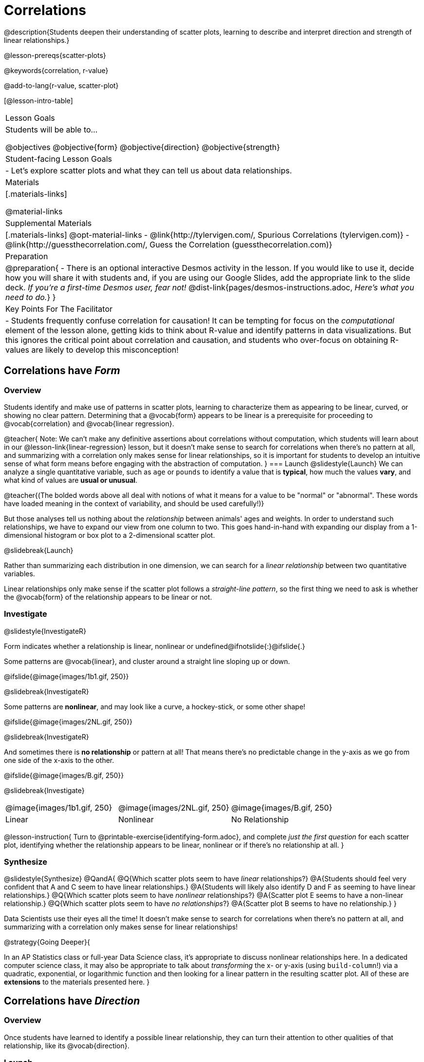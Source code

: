 = Correlations

@description{Students deepen their understanding of scatter plots, learning to describe and interpret direction and strength of linear relationships.}

@lesson-prereqs{scatter-plots}

@keywords{correlation, r-value}

@add-to-lang{r-value, scatter-plot}


[@lesson-intro-table]
|===
| Lesson Goals
| Students will be able to...

@objectives
@objective{form}
@objective{direction}
@objective{strength}

| Student-facing Lesson Goals
|

- Let's explore scatter plots and what they can tell us about data relationships.

| Materials
|[.materials-links]

@material-links

| Supplemental Materials
|[.materials-links]
@opt-material-links
- @link{http://tylervigen.com/, Spurious Correlations (tylervigen.com)}
- @link{http://guessthecorrelation.com/, Guess the Correlation (guessthecorrelation.com)}

| Preparation
| 
@preparation{
- There is an optional interactive Desmos activity in the lesson. If you would like to use it, decide how you will share it with students and, if you are using our Google Slides, add the appropriate link to the slide deck. _If you're a first-time Desmos user, fear not!_ @dist-link{pages/desmos-instructions.adoc, _Here's what you need to do._}
}

| Key Points For The Facilitator
|
- Students frequently confuse correlation for causation! It can be tempting for focus on the _computational_ element of the lesson alone, getting kids to think about R-value and identify patterns in data visualizations. But this ignores the critical point about correlation and causation, and students who over-focus on obtaining R-values are likely to develop this misconception!

|===

== Correlations have _Form_

=== Overview
Students identify and make use of patterns in scatter plots, learning to characterize them as appearing to be linear, curved, or showing no clear pattern. Determining that a @vocab{form} appears to be linear is a prerequisite for proceeding to @vocab{correlation} and @vocab{linear regression}.

@teacher{
Note: We can’t make any definitive assertions about correlations without computation, which students will learn about in our @lesson-link{linear-regression} lesson, but it doesn't make sense to search for correlations when there's no pattern at all, and summarizing with a correlation only makes sense for linear relationships, so it is important for students to develop an intuitive sense of what form means before engaging with the abstraction of computation.
}
=== Launch
@slidestyle{Launch}
We can analyze a single quantitative variable, such as `age` or `pounds` to identify a value that is *typical*, how much the values *vary*, and what kind of values are *usual or unusual*.

@teacher{(The bolded words above all deal with notions of what it means for a value to be "normal" or "abnormal". These words have loaded meaning in the context of variability, and should be used carefully!)}

But those analyses tell us nothing about the _relationship_ between animals' ages and weights. In order to understand such relationships, we have to expand our view from one column to two. This goes hand-in-hand with expanding our display from a 1-dimensional histogram or box plot to a 2-dimensional scatter plot.

@slidebreak{Launch}

Rather than summarizing each distribution in one dimension, we can search for a _linear relationship_ between two quantitative variables. 

Linear relationships only make sense if the scatter plot follows a _straight-line pattern_, so the first thing we need to ask is whether the @vocab{form} of the relationship appears to be linear or not.

=== Investigate
@slidestyle{InvestigateR}

Form indicates whether a relationship is linear, nonlinear or undefined@ifnotslide{:}@ifslide{.}

Some patterns are @vocab{linear}, and cluster around a straight line sloping up or down.

@ifslide{@image{images/1b1.gif, 250}}

@slidebreak{InvestigateR}

Some patterns are *nonlinear*, and may look like a curve, a hockey-stick, or some other shape!

@ifslide{@image{images/2NL.gif, 250}}

@slidebreak{InvestigateR}

And sometimes there is *no relationship* or pattern at all! That means there's no predictable change in the y-axis as we go from one side of the x-axis to the other.

@ifslide{@image{images/B.gif, 250}}

@slidebreak{Investigate}

[.FillVerticalSpace, cols=".^1a,.^1a,.^1a", frame="none", grid="none", stripes="none"]
|===
^| @image{images/1b1.gif, 250}
^| @image{images/2NL.gif, 250}
^| @image{images/B.gif, 250}
^| Linear
^| Nonlinear
^| No Relationship
|===

@lesson-instruction{
Turn to @printable-exercise{identifying-form.adoc}, and complete _just the first question_ for each scatter plot, identifying whether the relationship appears to be linear, nonlinear or if there's no relationship at all.
}

=== Synthesize
@slidestyle{Synthesize}
@QandA{
@Q{Which scatter plots seem to have _linear_ relationships?}
@A{Students should feel very confident that A and C seem to have linear relationships.}
@A{Students will likely also identify D and F as seeming to have linear relationships.}
@Q{Which scatter plots seem to have _nonlinear_ relationships?}
@A{Scatter plot E seems to have a non-linear relationship.}
@Q{Which scatter plots seem to have _no relationships_?}
@A{Scatter plot B seems to have no relationship.}
}

Data Scientists use their eyes all the time! It doesn't make sense to search for correlations when there's no pattern at all, and summarizing with a correlation only makes sense for linear relationships! 

@strategy{Going Deeper}{


In an AP Statistics class or full-year Data Science class, it's appropriate to discuss nonlinear relationships here. In a dedicated computer science class, it may also be appropriate to talk about _transforming_ the x- or y-axis (using `build-column`!) via a quadratic, exponential, or logarithmic function and then looking for a linear pattern in the resulting scatter plot. All of these are *extensions* to the materials presented here.
}


== Correlations have _Direction_

=== Overview
Once students have learned to identify a possible linear relationship, they can turn their attention to other qualities of that relationship, like its @vocab{direction}.

=== Launch
@slidestyle{LaunchR}

We can also examine the direction of a linear relationship.

@ifnotslide{
[.FillVerticalSpace, cols="^.^2a,^.^2a", frame="none", grid="none", stripes="none"]
|===
| @image{images/C.gif, 300}
| @image{images/A.gif, 300}
| Positive Direction
| Negative Direction
|===
}

A *positive* direction means that the line slopes up as we look from left-to-right. Positive relationships are by far most common because of natural tendencies for variables to increase in tandem. For example, “the older the animal, the more it tends to weigh”. This is usually true for human animals, too!

@ifslide{@image{images/C.gif, 300}}

@slidebreak{LaunchR}

A *negative* direction means that the line slopes _down_ as we look from left-to-right. Negative relationships can also occur. For example, “the older a child gets, the fewer new words he or she learns each day.”

@ifslide{@image{images/A.gif, 300}}

@slidebreak{Launch}

If the form is nonlinear or non-existent, "direction" doesn't apply: A parabola might look like it has both a positive _and_ negative correlation, and if there's no form at all then there certainly can't be a direction!

=== Investigate
@slidestyle{Investigate}
@lesson-instruction{
Complete @printable-exercise{identifying-form.adoc} and focus _just on the second question_, determining whether each of the possible linear relationships you previously identified appears to have a positive or negative correlation.
}

@ifslide{
[.FillVerticalSpace, cols="^.^2a,^.^2a", frame="none", grid="none", stripes="none"]
|===
| @image{images/C.gif, 300}
| @image{images/A.gif, 300}
| Positive Direction
| Negative Direction
|===

}

=== Synthesize
@slidestyle{Synthesize}
- It only makes sense to look for direction in linear relationships!
- Which datasets appear to have a positive correlation between the variables?

== Correlations have _Strength_

=== Overview
We'll explore another quality of a possible linear relationship: its @vocab{strength}.

=== Launch
@slidestyle{LaunchR}

Strength indicates how closely the two variables are correlated.

*A relationship is strong if knowing the x-value of a data point gives us a very good idea of what its y-value will be* (knowing a student's age gives us a very good idea of what grade they're in). A strong linear relationship means that the points in the scatter plot are all clustered _tightly_ around an invisible line.

@ifslide{@image{images/A.gif, 300}}

@slidebreak{LaunchR}

*A relationship is weak if x tells us little about y* (a student's age doesn't tell us much about their number of siblings). A weak linear relationship means that the cloud of points is scattered very _loosely_ around the line.

@ifslide{@image{images/1a.gif, 300}}

@slidebreak{Launch}

We can ask ourselves, "How well does knowing the x-value allow us to predict what the y-value will be?"

@ifnotslide{
[.FillVerticalSpace, cols="^.^2a,^.^2a", frame="none", grid="none", stripes="none"]
|===
| @image{images/A.gif, 300}
| @image{images/1a.gif, 300}
| Strong Relationship
| Weak Relationship
|===
}

If the form is non-existent, "strength" doesn't apply: without any form at all, there's nothing for data points to be tightly or loosely clustered around and predictions aren't possible!


=== Investigate
@slidestyle{Investigate}
@lesson-instruction{
Complete @printable-exercise{identifying-form.adoc}, and focus on the third question for each scatter plot, identifying whether the relationship appears to be strong or weak.
}

@ifslide{
[.FillVerticalSpace, cols="^.^2a,^.^2a", frame="none", grid="none", stripes="none"]
|===
| @image{images/A.gif, 300}
| @image{images/1a.gif, 300}
| Strong Relationship
| Weak Relationship
|===
}

@opt{If time permits, have students complete @opt-printable-exercise{identifying-form-matching.adoc} and/or the @opt-starter-file{correlations} card sort.}

=== Common Misconceptions
- Students often conflate strength and direction, thinking that a strong correlation _must_ be positive and a weak one _must_ be negative.
- Students may also falsely believe that there is ALWAYS a correlation between any two variables in their dataset.
- Students often believe that strength and sample size are interchangeable, leading to mistaken assumptions like "any correlation found in a million data points _must_ be strong!"

=== Synthesize
@slidestyle{Synthesize}

@ifnotslide{
@lesson-instruction{Think-Pair-Share: @printable-exercise{reflection-correlations.adoc} 

- Take a couple of minutes to answer the questions on your own.
- Then discuss your thinking with your partner.
}
}

@ifslide{
Discuss the following questions with your partner and record your thinking on @printable-exercise{reflection-correlations.adoc} so that you are ready to share with the class.
}

@QandA{
@Q{What has to be true about the _shape_ of a relationship in order to start talking about a correlation?}
@A{It must be linear}

@Q{What is the difference between a _weak_ relationship and a _negative_ relationship?} 
@A{A weak relationship is one in which knowing the x-value does not allow us to predict the y-value very well, and the points are not clustered tightly around a line whereas, if a relationship is negative, it means that one variable decreases as the other increases.}

@Q{What is the difference between a _strong_ relationship and a _positive_ relationship?}
@A{A strong relationship is one in which (1) knowing the x-value allows us to predict the y-value very well, and (2) the points are clustered tightly around a line, whereas if a relationship is positive, it means that the variables increase together.}

@Q{If we find a strong relationship in a sample from a larger population, will that relationship _always hold_ for the whole population? Why or why not?}
@A{No. Maybe the sample was biased, or maybe it was random but we *just happened* to choose points for which there is a correlation.}

@Q{If two correlations are both positive, is the stronger one _more positive_ (steeper slope) than the other}
@A{No. Direction and Strength are unrelated}

@Q{A news report claims that after surveying _10 million people_, a positive correlation was found between how much chocolate a person eats and how happy they are. Does this mean eating chocolate almost certainly makes you happier? Why or why not?}
@A{No. A correlation drawn from a giant sample can still be a weak correlation! Sample size is not connected to strength.}
}


== Summarizing Correlations using r-values

=== Overview
Now that students know how to identify _direction_ and _strength_ for linear relationships, they'll learn to read how these are expressed in the @math{r}-value.

=== Launch
@slidestyle{Launch}
We have learned that a correlation can be described by three pieces of information: _Form_, _Direction_, and _Strength_. 

Statisticians and Data Scientists have a shorter way of describing all three, called @vocab{r-value}.

- @math{r} is positive or negative depending on whether the correlation is positive or negative. 
- The strength of a correlation is the distance from zero: 
  * an @math{r}-value of zero means there is no correlation at all
  * a perfect correlation would be either represented by −1 or 1

@slidebreak{Launch}

Typically, @math{r}-values are categorized as follows:

- ±0.65 or ±0.70 or more is considered a strong correlation.
- ±0.35 to ±0.65 is “moderately correlated”. 
- less than ±0.25 or ±0.35 may be considered weak. 

These cutoffs are not an exact science, however! In some contexts an @math{r}-value of ±0.50 might be considered impressively strong!

@teacher{
If it works for you, give students five minutes to play a few rounds of the online game @link{http://guessthecorrelation.com/, Guess the Correlation} to develop intuition with r-values. (This will require creating an account.)
}

=== Investigate
@slidestyle{Investigate}
@lesson-instruction{
- Complete @printable-exercise{identifying-form-open-ended.adoc}. 
- For each scatter plot, identify whether the relationship appears to be linear, and, if so, use @math{r} to summarize direction and strength.
}

@slidebreak{Investigate}

Calculating @math{r} from a dataset only tells us the direction and strength of the relationship in _that particular sample_. If the correlation between adoption time and age for a representative sample of about 30 shelter animals turns out to be +0.44, the correlation for the larger population of animals will probably be _close_ to that, but certainly not the same.

@slidebreak{Investigate-DN}

@lesson-instruction{
- Let's look for correlations in the Animals Dataset!
- Open your saved Animals Starter File, or @starter-file{animals, make a new copy}.
- Complete @printable-exercise{correlations-animals.adoc}.
}

@slidebreak{InvestigateR}

@right{@image{images/correlation-cartoon.jpg, 300}} It’s easy to be seduced by large @math{r}-values, and believe that we're really onto something that will help us claim that one variable really impacts another! But Data Scientists know better than that...

@vspace{17ex}
++++
<style>
.lesson-point.noclear{clear: none; width: 430px;}
</style>
++++

[.noclear]
@lesson-point{
Correlation does NOT imply causation.
}

@slidebreak{Investigate}

@lesson-instruction{
Complete @printable-exercise{correlation-is-not-causation.adoc}
}

@teacher{
If time allows, you may want to emphasize the point that correlation does not imply causation by having students look at the nonsense claims that could be made from the graphs of real world data on the @link{http://tylervigen.com/, Spurious Correlations website}.
}

=== Common Misconceptions
Pay close attention to students' language when describing their correlations, and make sure they are not using causative wording!

Students often giggle at some of the Spurious Correlations examples, but fail to internalize the point when it comes to the Animals dataset or their own analysis. 

=== Synthesize
@slidestyle{Synthesize}

@QandA{
@Q{Which corresponded more strongly with time to adoption, `"age"` or `"pounds"`?}
@Q{What does this _mean_?}
@A{The correlation with `"pounds"` is higher, meaning that an animal's weight is a better predictor of the number of weeks an animal will live at the shelter before being adopted than its age.}

@Q{People often confuse correlation with causation. What are some examples of this?}
@Q{Why is it a problem for society, that people confuse correlation and causation?}
}

== Exploration Project (Correlations)

=== Overview
Students apply what they have learned about correlations to their chosen dataset. They will add two or more items to their @starter-file{exploration-project}: (1) a correlation they think they see in the dataset, and (2) the form, direction and strength of that correlation.

@teacher{Visit @lesson-link{project-data-exploration} to learn more about the sequence and scope. Teachers with time and interest can build on the exploration by inviting students to take a deep dive into the questions they develop with our @lesson-link{project-research-paper}.
}

=== Launch
@slidestyle{Launch}

Let’s review what we have learned about correlations.

@QandA{
@Q{What kind of visualizations can we use to look for correlations?}
@A{Scatter plots are used to visualize correlations.}

@Q{When Data Scientists describe correlations to one another, what three properties do they talk about, and what do they mean?}
@A{Form - describes the *shape* of a correlation. Correlations can be linear, nonlinear, or non-existent (N/A).}
@A{Direction - linear correlations can be *positive* or *negative*, describing whether the point cloud seems to rise or fall as the explanatory variable gets larger.}
@A{Strength - describes how tightly the data is clustered around a line or curve.}
}

=== Investigate
@slidestyle{Investigate-DN}

Let’s connect what we know about correlations to your chosen dataset.

@teacher{Students have the opportunity to choose a dataset that interests them from our @lesson-link{choosing-your-dataset/pages/datasets-and-starter-files.adoc, "List of Datasets"} in the @lesson-link{choosing-your-dataset} lesson. If you'd prefer to focus your class on a single dataset, we recommend the @starter-file{food}.
}


@lesson-instruction{
- Open your chosen dataset starter file in @proglang.
- Turn to @printable-exercise{correlations-in-my-dataset.adoc}, and list three correlations you’d like to search for.
- Pick *one correlation* to explore. Which column do you think is the @vocab{explanatory variable}? The @vocab{response variable}?
- Make a scatter plot with the explanatory variable on the x-axis and the response variable on the y-axis.
- Do you see a correlation? What is its form? If it's linear, what is its direction and strength?
- Repeat this process for at least one more correlation.
}

@teacher{Confirm that all students have created and understand how to interpret their correlations. Once you are confident that all students have made adequate progress, invite them to access their @starter-file{exploration-project} from Google Drive.}

@slidebreak{Investigate-DN}

@lesson-instruction{
*It’s time to add to your @starter-file{exploration-project}.*

- Find the "Correlations I want to look into" section of the slide deck.
- For each correlation you wrote in @printable-exercise{correlations-in-my-dataset.adoc}, copy what you wrote into the slide.
- On the same slide, add your scatter plot and your description of the result.
- Repeat the process for each additional correlation you explored, making copies of the correlation slide as needed.
}

=== Synthesize
@slidestyle{Synthesize}

@teacher{Have students share their findings.}

- Did you discover anything surprising or interesting about your dataset?

- Were any of the correlations especially strong? Were any of them surprising?

- Were there any surprises when you compared your findings with other students? (For instance: Did everyone find a strong correlation? A linear one?)


